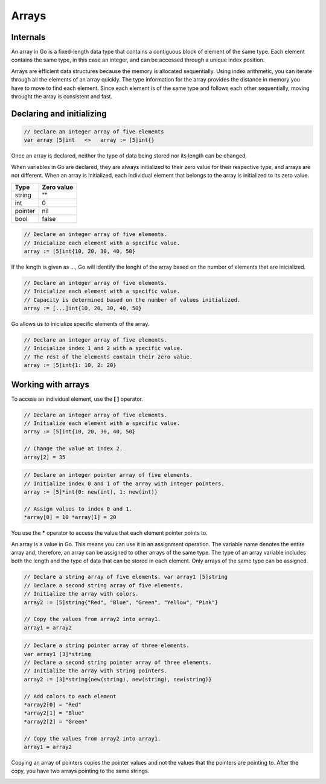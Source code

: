 Arrays
======

Internals
---------

An array in Go is a fixed-length data type that contains a contiguous block of element of the same type. Each element contains the same type, in this case an integer, and can be accessed through a unique index position.

.. image:: /images/golang/01-array.png
    :align: center

Arrays are efficient data structures because the memory is allocated sequentially. Using index arithmetic, you can iterate through all the elements of an array quickly. The type information for the array provides the distance in memory you have to move to find each element. Since each element is of the same type and follows each other sequentially, moving throught the array is consistent and fast.

Declaring and initializing
--------------------------

.. code-block:: golang

    // Declare an integer array of five elements
    var array [5]int   <>   array := [5]int{}

Once an array is declared, neither the type of data being stored nor its length can be changed.

When variables in Go are declared, they are always initialized to their zero value for their respective type, and arrays are not different. When an array is initialized, each individual element that belongs to the array is initialized to its zero value.

.. table:: 
   :align: center

======= ==========
Type    Zero value
======= ==========
string  ""
int     0
pointer nil
bool    false
======= ==========

.. code-block:: golang

    // Declare an integer array of five elements.
    // Inicialize each element with a specific value.
    array := [5]int{10, 20, 30, 40, 50}

If the length is given as *...*, Go will identify the lenght of the array based on the number of elements that are inicialized.

.. code-block:: golang

    // Declare an integer array of five elements.
    // Inicialize each element with a specific value.
    // Capacity is determined based on the number of values initialized.
    array := [...]int{10, 20, 30, 40, 50}

Go allows us to inicialize specific elements of the array.

.. code-block:: golang

    // Declare an integer array of five elements.
    // Inicialize index 1 and 2 with a specific value.
    // The rest of the elements contain their zero value.
    array := [5]int{1: 10, 2: 20}

Working with arrays
-------------------

To access an individual element, use the **[ ]** operator.

.. todo:: 

    Accessing array elements

.. code-block:: golang

    // Declare an integer array of five elements.
    // Initialize each element with a specific value.
    array := [5]int{10, 20, 30, 40, 50}

    // Change the value at index 2.
    array[2] = 35

.. image:: /images/golang/02-array.png
    :align: center

.. todo:: 

    Accessing array pointer elements

.. code-block:: golang

    // Declare an integer pointer array of five elements.
    // Initialize index 0 and 1 of the array with integer pointers.
    array := [5]*int{0: new(int), 1: new(int)}

    // Assign values to index 0 and 1.
    *array[0] = 10 *array[1] = 20

.. image:: /images/golang/02-array.png
    :align: center
 
You use the **\*** operator to access the value that each element pointer points to.

An array is a value in Go. This means you can use it in an assignment operation. The variable name denotes the entire array and, therefore, an array can be assigned to other arrays of the same type. The type of an array variable includes both the length and the type of data that can be stored in each element. Only arrays of the same type can be assigned.

.. todo:: 

    Assigning one array to another of the same type

.. code-block:: golang

    // Declare a string array of five elements. var array1 [5]string
    // Declare a second string array of five elements.
    // Initialize the array with colors.
    array2 := [5]string{"Red", "Blue", "Green", "Yellow", "Pink"}

    // Copy the values from array2 into array1.
    array1 = array2

.. todo:: 
    
    Assigning one array of pointers to another

.. code-block:: golang

    // Declare a string pointer array of three elements.
    var array1 [3]*string
    // Declare a second string pointer array of three elements.
    // Initialize the array with string pointers.
    array2 := [3]*string{new(string), new(string), new(string)}

    // Add colors to each element
    *array2[0] = "Red"
    *array2[1] = "Blue"
    *array2[2] = "Green"

    // Copy the values from array2 into array1.
    array1 = array2

Copying an array of pointers copies the pointer values and not the values that the pointers are pointing to. After the copy, you have two arrays pointing to the same strings.

.. image:: /images/golang/04-array.png
    :align: center
